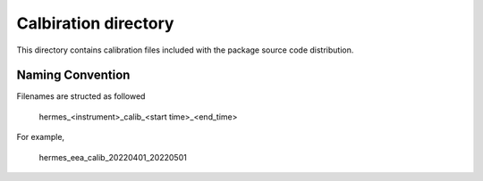 Calbiration directory
=====================

This directory contains calibration files included with the package source
code distribution.

Naming Convention
-----------------
Filenames are structed as followed

  hermes_<instrument>_calib_<start time>_<end_time>

For example,

  hermes_eea_calib_20220401_20220501

